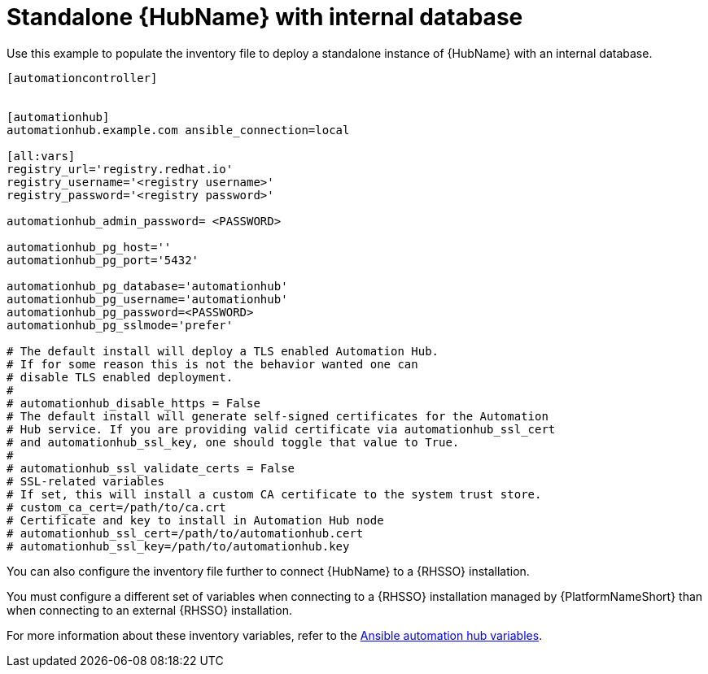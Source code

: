 [id="ref-standlone-hub-inventory_{context}"]

= Standalone {HubName} with internal database


[role="_abstract"]
Use this example to populate the inventory file to deploy a standalone instance of {HubName} with an internal database.

-----
[automationcontroller]


[automationhub]
automationhub.example.com ansible_connection=local

[all:vars]
registry_url='registry.redhat.io'
registry_username='<registry username>'
registry_password='<registry password>'

automationhub_admin_password= <PASSWORD>

automationhub_pg_host=''
automationhub_pg_port='5432'

automationhub_pg_database='automationhub'
automationhub_pg_username='automationhub'
automationhub_pg_password=<PASSWORD>
automationhub_pg_sslmode='prefer'

# The default install will deploy a TLS enabled Automation Hub.
# If for some reason this is not the behavior wanted one can
# disable TLS enabled deployment.
#
# automationhub_disable_https = False
# The default install will generate self-signed certificates for the Automation
# Hub service. If you are providing valid certificate via automationhub_ssl_cert
# and automationhub_ssl_key, one should toggle that value to True.
#
# automationhub_ssl_validate_certs = False
# SSL-related variables
# If set, this will install a custom CA certificate to the system trust store.
# custom_ca_cert=/path/to/ca.crt
# Certificate and key to install in Automation Hub node
# automationhub_ssl_cert=/path/to/automationhub.cert
# automationhub_ssl_key=/path/to/automationhub.key
-----

You can also configure the inventory file further to connect {HubName} to a {RHSSO} installation. 

You must configure a different set of variables when connecting to a {RHSSO} installation managed by {PlatformNameShort} than when connecting to an external {RHSSO} installation.

For more information about these inventory variables, refer to the link:https://access.redhat.com/documentation/en-us/red_hat_ansible_automation_platform/{PlatformVers}/html/red_hat_ansible_automation_platform_installation_guide/appendix-inventory-files-vars#ref-hub-variables[Ansible automation hub variables]. 
